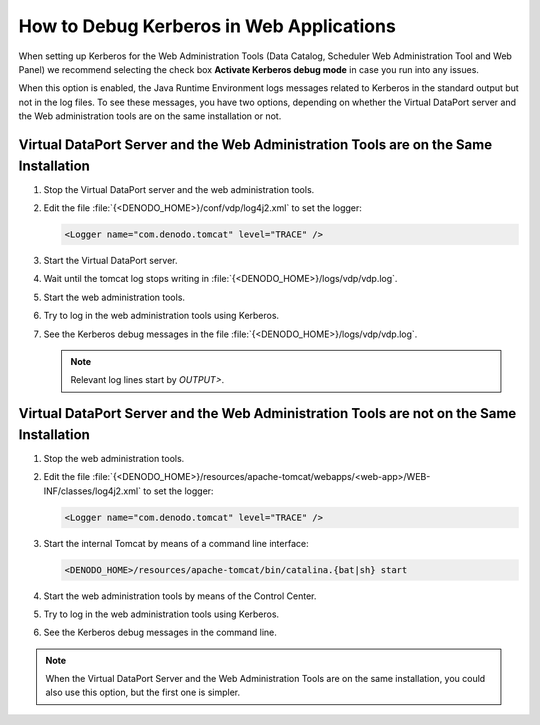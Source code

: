 ===================================================================================================
How to Debug Kerberos in Web Applications
===================================================================================================

When setting up Kerberos for the Web Administration Tools (Data Catalog, Scheduler Web Administration Tool and Web Panel)
we recommend selecting the check box **Activate Kerberos debug mode** in case you run into any issues. 
   
When this option is enabled, the Java Runtime Environment logs messages
related to Kerberos in the standard output but not in the log files. To
see these messages, you have two options, depending on whether the 
Virtual DataPort server and the Web administration tools are on the same installation or not.

Virtual DataPort Server and the Web Administration Tools are on the Same Installation
======================================================================================

1. Stop the Virtual DataPort server and the web administration tools.

#. Edit the file :file:`{<DENODO_HOME>}/conf/vdp/log4j2.xml` to set the logger:
   
   .. code-block:: guess
   
      <Logger name="com.denodo.tomcat" level="TRACE" />

#. Start the Virtual DataPort server.

#. Wait until the tomcat log stops writing in :file:`{<DENODO_HOME>}/logs/vdp/vdp.log`.

#. Start the web administration tools.

#. Try to log in the web administration tools using Kerberos.

#. See the Kerberos debug messages in the file :file:`{<DENODO_HOME>}/logs/vdp/vdp.log`.
   
   .. note:: Relevant log lines start by *OUTPUT>*.


Virtual DataPort Server and the Web Administration Tools are not on the Same Installation
==========================================================================================

1. Stop the web administration tools.

#. Edit the file :file:`{<DENODO_HOME>}/resources/apache-tomcat/webapps/<web-app>/WEB-INF/classes/log4j2.xml` to set the logger:
   
   .. code-block:: guess
   
      <Logger name="com.denodo.tomcat" level="TRACE" />

#. Start the internal Tomcat by means of a command line interface:

   .. code-block:: bash
   
      <DENODO_HOME>/resources/apache-tomcat/bin/catalina.{bat|sh} start

#. Start the web administration tools by means of the Control Center.

#. Try to log in the web administration tools using Kerberos.

#. See the Kerberos debug messages in the command line.


.. note:: When the Virtual DataPort Server and the Web Administration Tools are on the same installation,
   you could also use this option, but the first one is simpler.